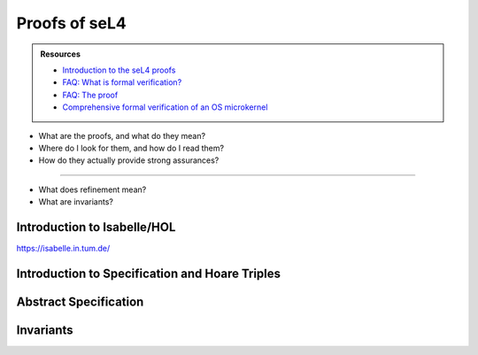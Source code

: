 



**************
Proofs of seL4
**************

.. admonition:: Resources

    - `Introduction to the seL4 proofs <https://youtu.be/AdakDMYu4lM?si=vj6CegZksKi5OVAY>`_
    - `FAQ: What is formal verification? <https://youtu.be/AdakDMYu4lM?si=vj6CegZksKi5OVAY>`_
    - `FAQ:  The proof <https://sel4.systems/Info/FAQ/proof.html>`_
    - `Comprehensive formal verification of an OS microkernel <https://trustworthy.systems/publications/nictaabstracts/Klein_AEMSKH_14.abstract>`_


- What are the proofs, and what do they mean?
- Where do I look for them, and how do I read them?
- How do they actually provide strong assurances?

------

- What does refinement mean?
- What are invariants?


Introduction to Isabelle/HOL
============================

`<https://isabelle.in.tum.de/>`_

Introduction to Specification and Hoare Triples
===============================================

Abstract Specification
======================

Invariants
==========


.. at 4:44 in Introduction to the seL4 proofs:  Interactive Mode


